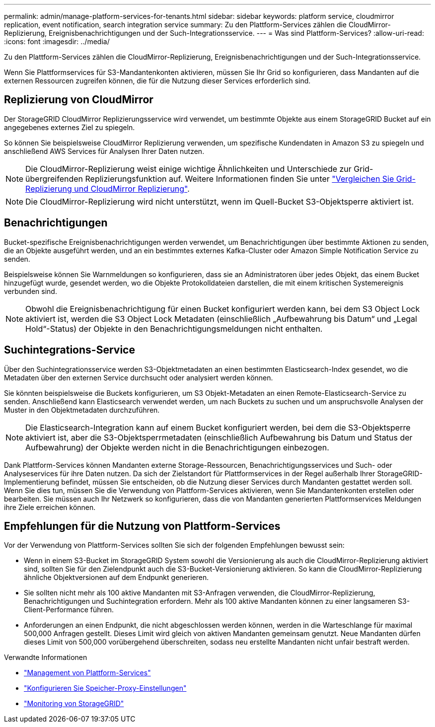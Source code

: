 ---
permalink: admin/manage-platform-services-for-tenants.html 
sidebar: sidebar 
keywords: platform service, cloudmirror replication, event notification, search integration service 
summary: Zu den Plattform-Services zählen die CloudMirror-Replizierung, Ereignisbenachrichtigungen und der Such-Integrationsservice. 
---
= Was sind Plattform-Services?
:allow-uri-read: 
:icons: font
:imagesdir: ../media/


[role="lead"]
Zu den Plattform-Services zählen die CloudMirror-Replizierung, Ereignisbenachrichtigungen und der Such-Integrationsservice.

Wenn Sie Plattformservices für S3-Mandantenkonten aktivieren, müssen Sie Ihr Grid so konfigurieren, dass Mandanten auf die externen Ressourcen zugreifen können, die für die Nutzung dieser Services erforderlich sind.



== Replizierung von CloudMirror

Der StorageGRID CloudMirror Replizierungsservice wird verwendet, um bestimmte Objekte aus einem StorageGRID Bucket auf ein angegebenes externes Ziel zu spiegeln.

So können Sie beispielsweise CloudMirror Replizierung verwenden, um spezifische Kundendaten in Amazon S3 zu spiegeln und anschließend AWS Services für Analysen Ihrer Daten nutzen.


NOTE: Die CloudMirror-Replizierung weist einige wichtige Ähnlichkeiten und Unterschiede zur Grid-übergreifenden Replizierungsfunktion auf. Weitere Informationen finden Sie unter link:../admin/grid-federation-compare-cgr-to-cloudmirror.html["Vergleichen Sie Grid-Replizierung und CloudMirror Replizierung"].


NOTE: Die CloudMirror-Replizierung wird nicht unterstützt, wenn im Quell-Bucket S3-Objektsperre aktiviert ist.



== Benachrichtigungen

Bucket-spezifische Ereignisbenachrichtigungen werden verwendet, um Benachrichtigungen über bestimmte Aktionen zu senden, die an Objekte ausgeführt werden, und an ein bestimmtes externes Kafka-Cluster oder Amazon Simple Notification Service zu senden.

Beispielsweise können Sie Warnmeldungen so konfigurieren, dass sie an Administratoren über jedes Objekt, das einem Bucket hinzugefügt wurde, gesendet werden, wo die Objekte Protokolldateien darstellen, die mit einem kritischen Systemereignis verbunden sind.


NOTE: Obwohl die Ereignisbenachrichtigung für einen Bucket konfiguriert werden kann, bei dem S3 Object Lock aktiviert ist, werden die S3 Object Lock Metadaten (einschließlich „Aufbewahrung bis Datum“ und „Legal Hold“-Status) der Objekte in den Benachrichtigungsmeldungen nicht enthalten.



== Suchintegrations-Service

Über den Suchintegrationsservice werden S3-Objektmetadaten an einen bestimmten Elasticsearch-Index gesendet, wo die Metadaten über den externen Service durchsucht oder analysiert werden können.

Sie könnten beispielsweise die Buckets konfigurieren, um S3 Objekt-Metadaten an einen Remote-Elasticsearch-Service zu senden. Anschließend kann Elasticsearch verwendet werden, um nach Buckets zu suchen und um anspruchsvolle Analysen der Muster in den Objektmetadaten durchzuführen.


NOTE: Die Elasticsearch-Integration kann auf einem Bucket konfiguriert werden, bei dem die S3-Objektsperre aktiviert ist, aber die S3-Objektsperrmetadaten (einschließlich Aufbewahrung bis Datum und Status der Aufbewahrung) der Objekte werden nicht in die Benachrichtigungen einbezogen.

Dank Plattform-Services können Mandanten externe Storage-Ressourcen, Benachrichtigungsservices und Such- oder Analyseservices für ihre Daten nutzen. Da sich der Zielstandort für Plattformservices in der Regel außerhalb Ihrer StorageGRID-Implementierung befindet, müssen Sie entscheiden, ob die Nutzung dieser Services durch Mandanten gestattet werden soll. Wenn Sie dies tun, müssen Sie die Verwendung von Plattform-Services aktivieren, wenn Sie Mandantenkonten erstellen oder bearbeiten. Sie müssen auch Ihr Netzwerk so konfigurieren, dass die von Mandanten generierten Plattformservices Meldungen ihre Ziele erreichen können.



== Empfehlungen für die Nutzung von Plattform-Services

Vor der Verwendung von Plattform-Services sollten Sie sich der folgenden Empfehlungen bewusst sein:

* Wenn in einem S3-Bucket im StorageGRID System sowohl die Versionierung als auch die CloudMirror-Replizierung aktiviert sind, sollten Sie für den Zielendpunkt auch die S3-Bucket-Versionierung aktivieren. So kann die CloudMirror-Replizierung ähnliche Objektversionen auf dem Endpunkt generieren.
* Sie sollten nicht mehr als 100 aktive Mandanten mit S3-Anfragen verwenden, die CloudMirror-Replizierung, Benachrichtigungen und Suchintegration erfordern. Mehr als 100 aktive Mandanten können zu einer langsameren S3-Client-Performance führen.
* Anforderungen an einen Endpunkt, die nicht abgeschlossen werden können, werden in die Warteschlange für maximal 500,000 Anfragen gestellt. Dieses Limit wird gleich von aktiven Mandanten gemeinsam genutzt. Neue Mandanten dürfen dieses Limit von 500,000 vorübergehend überschreiten, sodass neu erstellte Mandanten nicht unfair bestraft werden.


.Verwandte Informationen
* link:../tenant/what-platform-services-are.html["Management von Plattform-Services"]
* link:configuring-storage-proxy-settings.html["Konfigurieren Sie Speicher-Proxy-Einstellungen"]
* link:../monitor/index.html["Monitoring von StorageGRID"]

